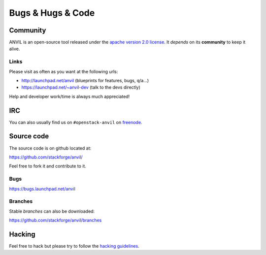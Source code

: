 .. _bugs-hugs-code:

==================
Bugs & Hugs & Code
==================

Community
=========

ANVIL is an open-source tool released under the `apache version 2.0 license`_. It *depends* on its **community** to keep it alive.

Links
-----

Please visit as often as you want at the following urls:

- http://launchpad.net/anvil (blueprints for features, bugs, q/a...)
- https://launchpad.net/~anvil-dev (talk to the devs directly)

Help and developer work/time is always much appreciated!

IRC
===

You can also usually find us on ``#openstack-anvil`` on `freenode`_.

Source code
===========

The source code is on github located at:

https://github.com/stackforge/anvil/

Feel free to fork it and contribute to it.

Bugs
----

https://bugs.launchpad.net/anvil

Branches
--------

Stable *branches* can also be downloaded:

https://github.com/stackforge/anvil/branches


Hacking
=======

Feel free to hack but please try to follow the `hacking guidelines`_.


.. _apache version 2.0 license: https://github.com/stackforge/anvil/blob/master/LICENSE
.. _launchpad’s issue tracking system: http://launchpad.net/anvil
.. _hacking guidelines: https://github.com/stackforge/anvil/blob/master/HACKING.md
.. _freenode: http://freenode.net/irc_servers.shtml
